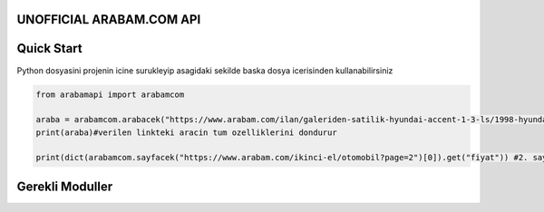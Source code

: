 UNOFFICIAL ARABAM.COM API
-----------
Quick Start
-----------
Python dosyasini projenin icine surukleyip asagidaki sekilde baska dosya icerisinden kullanabilirsiniz

.. code-block:: python

    from arabamapi import arabamcom

    araba = arabamcom.arabacek("https://www.arabam.com/ilan/galeriden-satilik-hyundai-accent-1-3-ls/1998-hyundai-accent-1-3-ls/27892288")
    print(araba)#verilen linkteki aracin tum ozelliklerini dondurur
    
    print(dict(arabamcom.sayfacek("https://www.arabam.com/ikinci-el/otomobil?page=2")[0]).get("fiyat")) #2. sayfanin 1. ilanindaki aracin fiyatini yazdirir


Gerekli Moduller
-----------
.. code-block:: bash
    $ pip install request bs4
